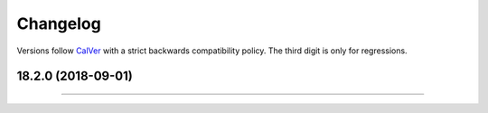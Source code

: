 Changelog
=========

Versions follow `CalVer <https://calver.org>`_ with a strict backwards compatibility policy.
The third digit is only for regressions.


..
   Do *NOT* add changelog entries here!

   This changelog is managed by towncrier and is compiled at release time.

   See https://www.attrs.org/en/latest/contributing.html#changelog for details.

.. towncrier release notes start

18.2.0 (2018-09-01)
-------------------



----




